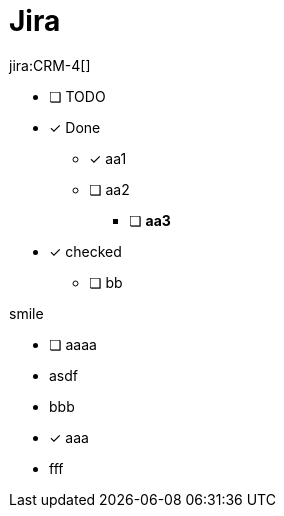 = Jira

jira:CRM-4[]

* [ ] TODO
* [x] Done
** [x] aa1
** [ ] aa2
*** [ ] *aa3*
* [*] checked
** [ ] bb

smile

* [ ] aaaa
* asdf
* bbb
* [x] aaa
* fff